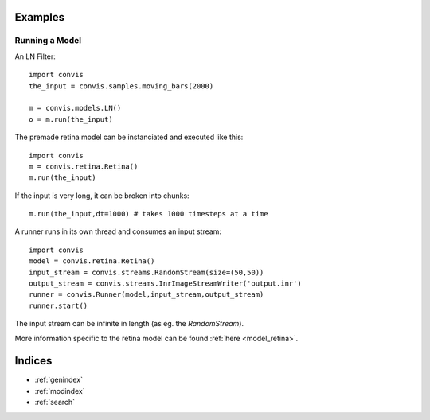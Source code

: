 .. _examples:

.. convis documentation master file, created by
   sphinx-quickstart on Wed Dec  7 18:52:26 2016.
   You can adapt this file completely to your liking, but it should at least
   contain the root `toctree` directive.

Examples
========




Running a Model
----------------

An LN Filter::

    import convis
    the_input = convis.samples.moving_bars(2000)
    
    m = convis.models.LN()   
    o = m.run(the_input)


The premade retina model can be instanciated and executed like this::

    import convis
    m = convis.retina.Retina()
    m.run(the_input)


If the input is very long, it can be broken into chunks::

    m.run(the_input,dt=1000) # takes 1000 timesteps at a time

A runner runs in its own thread and consumes an input stream::

    import convis
    model = convis.retina.Retina()
    input_stream = convis.streams.RandomStream(size=(50,50))
    output_stream = convis.streams.InrImageStreamWriter('output.inr')
    runner = convis.Runner(model,input_stream,output_stream)
    runner.start()

The input stream can be infinite in length (as eg. the `RandomStream`).

More information specific to the retina model can be found :ref:`here <model_retina>`.


Indices
==================

* :ref:`genindex`
* :ref:`modindex`
* :ref:`search`

